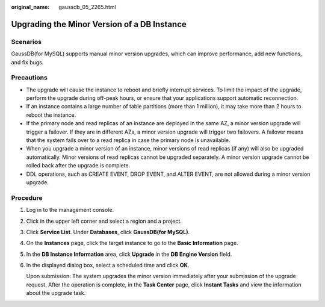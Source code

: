 :original_name: gaussdb_05_2265.html

.. _gaussdb_05_2265:

Upgrading the Minor Version of a DB Instance
============================================

Scenarios
---------

GaussDB(for MySQL) supports manual minor version upgrades, which can improve performance, add new functions, and fix bugs.

Precautions
-----------

-  The upgrade will cause the instance to reboot and briefly interrupt services. To limit the impact of the upgrade, perform the upgrade during off-peak hours, or ensure that your applications support automatic reconnection.
-  If an instance contains a large number of table partitions (more than 1 million), it may take more than 2 hours to reboot the instance.
-  If the primary node and read replicas of an instance are deployed in the same AZ, a minor version upgrade will trigger a failover. If they are in different AZs, a minor version upgrade will trigger two failovers. A failover means that the system fails over to a read replica in case the primary node is unavailable.
-  When you upgrade a minor version of an instance, minor versions of read replicas (if any) will also be upgraded automatically. Minor versions of read replicas cannot be upgraded separately. A minor version upgrade cannot be rolled back after the upgrade is complete.
-  DDL operations, such as CREATE EVENT, DROP EVENT, and ALTER EVENT, are not allowed during a minor version upgrade.

Procedure
---------

#. Log in to the management console.

#. Click |image1| in the upper left corner and select a region and a project.

#. Click **Service List**. Under **Databases**, click **GaussDB(for MySQL)**.

#. On the **Instances** page, click the target instance to go to the **Basic Information** page.

#. In the **DB Instance Information** area, click **Upgrade** in the **DB Engine Version** field.

#. In the displayed dialog box, select a scheduled time and click **OK**.

   Upon submission: The system upgrades the minor version immediately after your submission of the upgrade request. After the operation is complete, in the **Task Center** page, click **Instant Tasks** and view the information about the upgrade task.

.. |image1| image:: /_static/images/en-us_image_0000001352219100.png
